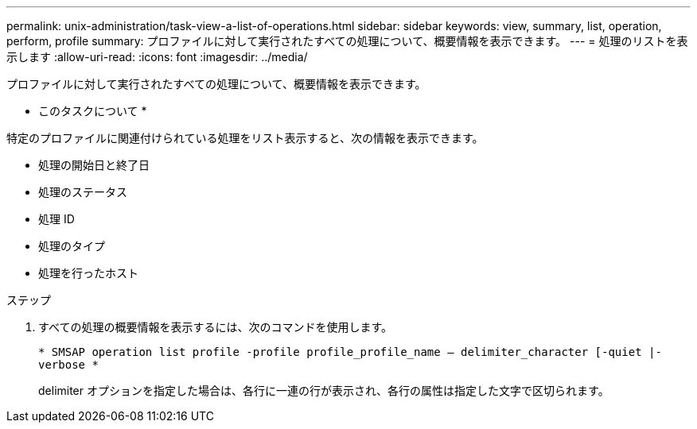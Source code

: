 ---
permalink: unix-administration/task-view-a-list-of-operations.html 
sidebar: sidebar 
keywords: view, summary, list, operation, perform, profile 
summary: プロファイルに対して実行されたすべての処理について、概要情報を表示できます。 
---
= 処理のリストを表示します
:allow-uri-read: 
:icons: font
:imagesdir: ../media/


[role="lead"]
プロファイルに対して実行されたすべての処理について、概要情報を表示できます。

* このタスクについて *

特定のプロファイルに関連付けられている処理をリスト表示すると、次の情報を表示できます。

* 処理の開始日と終了日
* 処理のステータス
* 処理 ID
* 処理のタイプ
* 処理を行ったホスト


.ステップ
. すべての処理の概要情報を表示するには、次のコマンドを使用します。
+
`* SMSAP operation list profile -profile profile_profile_name -- delimiter_character [-quiet |-verbose *`

+
delimiter オプションを指定した場合は、各行に一連の行が表示され、各行の属性は指定した文字で区切られます。


